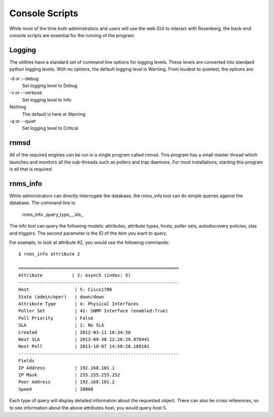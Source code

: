 Console Scripts
===============
While most of the time both administrators and users will use the web GUI
to interact with Rosenberg, the back-end console scripts are essential
for the running of the program.

Logging
-------
The utilities have a standard set of command line options for logging
levels. These levels are converted into standard python logging levels.
With no options, the default logging level is Warning. From loudest to
quietest, the options are:

-d or --debug
  Set logging level to Debug
-v or --verbose
  Set logging level to Info
Nothing
  The default is here at Warning
-q or --quiet
  Set logging level to Critical
 
rnmsd
-----
All of the required engines can be run in a single program called rnmsd.
This program has a small master thread which launches and monitors all the 
sub-threads such as pollers and trap daemons. For most installations, 
starting this program is all that is required.

rnms_info
---------
While administrators can directly interrogate the database, the 
rnms\_info tool can do simple queries against the database.  The
command line is:

  rnms\_info _query\_type_ _ids_

The info tool can query the following models: attributes, attribute types,
hosts, poller sets, autodiscovery policies, slas and triggers.  The second
parameter is the ID of the item you want to query.

For example, to look at attribute #2, you would use the following 
commands::
  
  $ rnms_info attribute 2
  
  ============================================================
  Attribute           | 2: Async5 (index: 5)
  ------------------------------------------------------------
  Host                 | 5: Cisco1700
  State (admin/oper)   | down/down
  Attribute Type       | 4: Physical Interfaces
  Poller Set           | 42: SNMP Interface (enabled:True)
  Poll Priority        | False
  SLA                  | 1: No SLA
  Created              | 2012-03-11 10:34:58
  Next SLA             | 2013-09-30 12:26:29.878441
  Next Poll            | 2013-10-07 14:58:20.189101
  ------------------------------------------------------------
  Fields
  IP Address           | 192.168.101.1
  IP Mask              | 255.255.255.252
  Peer Address         | 192.168.101.2
  Speed                | 38000

Each type of query will display detailed information about the requested
object.  There can also be cross references, so to see information about
the above attributes host, you would query host 5.

